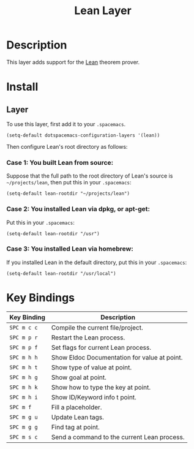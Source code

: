 #+TITLE: Lean Layer
#+HTML_HEAD_EXTRA: <link rel="stylesheet" type="text/css" href="../../../css/readtheorg.css" />


* Description
This layer adds support for the [[https://leanprover.github.io][Lean]] theorem prover.
* Install
** Layer
To use this layer, first add it to your =.spacemacs=.

#+BEGIN_SRC elisp
(setq-default dotspacemacs-configuration-layers '(lean))
#+END_SRC

Then configure Lean's root directory as follows:
*** Case 1: You built Lean from source:
Suppose that the full path to the root directory of Lean's source is =~/projects/lean=, then put this in your =.spacemacs=:

#+BEGIN_SRC elisp
(setq-default lean-rootdir "~/projects/lean")
#+END_SRC

*** Case 2: You installed Lean via dpkg, or apt-get:
Put this in your =.spacemacs=:

#+BEGIN_SRC elisp
(setq-default lean-rootdir "/usr")
#+END_SRC

*** Case 3: You installed Lean via homebrew:
If you installed Lean in the default directory, put this in your =.spacemacs=:

#+BEGIN_SRC elisp
(setq-default lean-rootdir "/usr/local")
#+END_SRC


* Key Bindings
| Key Binding | Description                                  |
|-------------+----------------------------------------------|
| ~SPC m c c~ | Compile the current file/project.            |
| ~SPC m p r~   | Restart the Lean process.                    |
| ~SPC m p f~   | Set flags for current Lean process.          |
| ~SPC m h h~ | Show Eldoc Documentation for value at point. |
| ~SPC m h t~ | Show type of value at point.                 |
| ~SPC m h g~ | Show goal at point.                          |
| ~SPC m h k~ | Show how to type the key at point.           |
| ~SPC m h i~ | Show ID/Keyword info t point.                |
| ~SPC m f~   | Fill a placeholder.                          |
| ~SPC m g u~ | Update Lean tags.                            |
| ~SPC m g g~ | Find tag at point.                           |
| ~SPC m s c~   | Send a command to the current Lean process.  |
